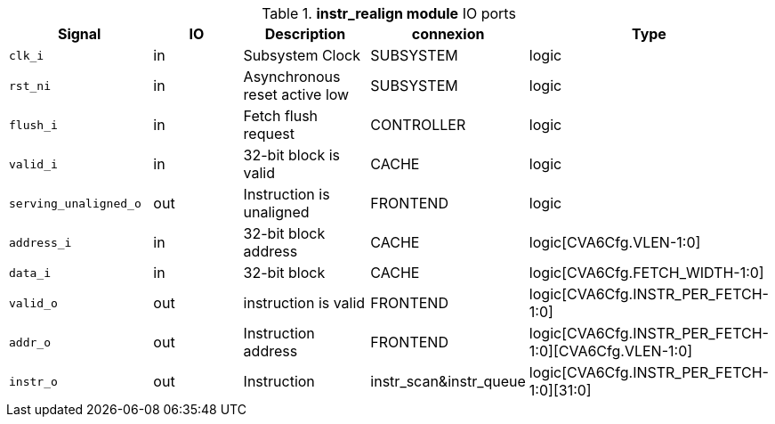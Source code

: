 ////
   Copyright 2024 Thales DIS France SAS
   Licensed under the Solderpad Hardware License, Version 2.1 (the "License");
   you may not use this file except in compliance with the License.
   SPDX-License-Identifier: Apache-2.0 WITH SHL-2.1
   You may obtain a copy of the License at https://solderpad.org/licenses/

   Original Author: Jean-Roch COULON - Thales
////

[[_CVA6_instr_realign_ports]]

.*instr_realign module* IO ports
|===
|Signal | IO | Description | connexion | Type

|`clk_i` | in | Subsystem Clock | SUBSYSTEM | logic

|`rst_ni` | in | Asynchronous reset active low | SUBSYSTEM | logic

|`flush_i` | in | Fetch flush request | CONTROLLER | logic

|`valid_i` | in | 32-bit block is valid | CACHE | logic

|`serving_unaligned_o` | out | Instruction is unaligned | FRONTEND | logic

|`address_i` | in | 32-bit block address | CACHE | logic[CVA6Cfg.VLEN-1:0]

|`data_i` | in | 32-bit block | CACHE | logic[CVA6Cfg.FETCH_WIDTH-1:0]

|`valid_o` | out | instruction is valid | FRONTEND | logic[CVA6Cfg.INSTR_PER_FETCH-1:0]

|`addr_o` | out | Instruction address | FRONTEND | logic[CVA6Cfg.INSTR_PER_FETCH-1:0][CVA6Cfg.VLEN-1:0]

|`instr_o` | out | Instruction | instr_scan&instr_queue | logic[CVA6Cfg.INSTR_PER_FETCH-1:0][31:0]

|===

